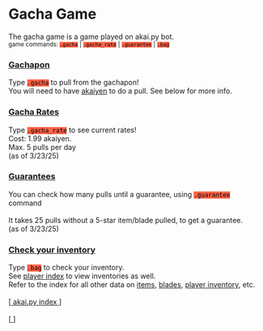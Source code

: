 #+BEGIN_EXPORT html

<!DOCTYPE html>
<html lang="en">
<head>
    <meta charset="UTF-8">
    <meta name="viewport" content="width=device-width, initial-scale=1.0">
    <link rel="stylesheet" type="text/css" href="/css/style.css">
    <link rel="icon" href="/favicon.ico" type="image/x-icon" />
    <link rel="shortcut icon" href="/favicon.ico" type="image/x-icon" />
	
    <title>ギコっぽいの赤いネス</title>
    <style>
        table {
            width: 100%;
            max-width: 400px;
            border-collapse: collapse;
            margin: 20px 0;
            table-layout: fixed;
        }
        table, th, td {
            border: 1px solid red;
        }
        th, td {
            padding: 4px 8px;
            font-size: 14px;
            word-wrap: break-word;
        }
        th {
            text-align: center;
        }
        td {
            text-align: center;
        }

        @media (max-width: 600px) {
            th, td {
                font-size: 12px;
                padding: 6px 4px;
            }
        }
		
		code {
			color: #000000;
			background-color: #ff6347;
		}
    </style>
</head>
<main>

	<h1>Gacha Game</h1>
	The gacha game is a game played on akai.py bot.<br>
	<small>game commands: <code>.gacha</code> | <code>.gacha_rate</code> | <code>.guarantee</code> | <code>.bag</code></small>
	
	<!--
	<h2><a href="#gacha">Pull from the Gachapon</a></h2>
	<h2><a href="#gacha_rate">Gacha Rates</a></h2>
	<h2><a href="#guarantee">Guarantees</a></h2>
    <h2><a href="#bag">Check your inventory</a></h2>
	-->
	
	<h3 id="gacha"><u>Gachapon</u></h3>
	Type <code>.gacha</code> to pull from the gachapon!<br>
	You will need to have <a href="/akai.py/akaiyen.html">akaiyen</a> to do a pull. See below for more info.
	
	<h3 id="gacha_rate"><u>Gacha Rates</u></h3>
	Type <code>.gacha_rate</code> to see current rates!<br>
	Cost: 1.99 akaiyen.<br> 
	Max. 5 pulls per day<br>
	(as of 3/23/25)
	
	<h3 id="guarantee"><u>Guarantees</u></h3>
	You can check how many pulls until a guarantee, using <code>.guarantee</code> command<br><br>
	It takes 25 pulls without a 5-star item/blade pulled, to get a guarantee.<br>
	(as of 3/23/25)
	
	<h3 id="bag"><u>Check your inventory</u></h3>
	Type <code>.bag</code> to check your inventory.<br>
	
	See <a href="/akai.py/users.html">player index</a> to view inventories as well.<br>
	Refer to the index for all other data on <a href="/akai.py/items.html">items</a>, <a href="/akai.py/blade.html">blades</a>, <a href="/akai.py/users.html">player inventory</a>, etc.<br>
	
	<br>[<a href="/akai.py/">
      akai.py index
    </a>]
    <br><br>[<a href="/">
      <img src="https://akai.gikopoi.com/image/wiz.png">
    </a>]
</main>
</html>

#+END_EXPORT
